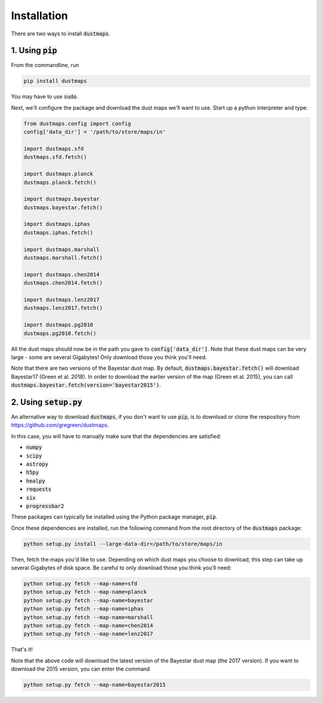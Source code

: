 Installation
============

There are two ways to install :code:`dustmaps`.


1. Using :code:`pip`
--------------------

From the commandline, run

.. code-block :: bash

    pip install dustmaps

You may have to use :code:`sudo`.

Next, we'll configure the package and download the dust maps we'll want to use.
Start up a python interpreter and type:

.. code-block :: python

    from dustmaps.config import config
    config['data_dir'] = '/path/to/store/maps/in'

    import dustmaps.sfd
    dustmaps.sfd.fetch()

    import dustmaps.planck
    dustmaps.planck.fetch()

    import dustmaps.bayestar
    dustmaps.bayestar.fetch()

    import dustmaps.iphas
    dustmaps.iphas.fetch()

    import dustmaps.marshall
    dustmaps.marshall.fetch()

    import dustmaps.chen2014
    dustmaps.chen2014.fetch()

    import dustmaps.lenz2017
    dustmaps.lenz2017.fetch()

    import dustmaps.pg2010
    dustmaps.pg2010.fetch()

All the dust maps should now be in the path you gave to
:code:`config['data_dir']`. Note that these dust maps can be very large - some
are several Gigabytes! Only download those you think you'll need.

Note that there are two versions of the Bayestar dust map. By default,
:code:`dustmaps.bayestar.fetch()` will download Bayestar17 (Green et al. 2018).
In order to download the earlier version of the map (Green et al. 2015), you can
call :code:`dustmaps.bayestar.fetch(version='bayestar2015')`.


2. Using :code:`setup.py`
-------------------------

An alternative way to download :code:`dustmaps`, if you don't want to use
:code:`pip`, is to download or clone the respository from
https://github.com/gregreen/dustmaps.


In this case, you will have to manually make sure that the dependencies are
satisfied:

* :code:`numpy`
* :code:`scipy`
* :code:`astropy`
* :code:`h5py`
* :code:`healpy`
* :code:`requests`
* :code:`six`
* :code:`progressbar2`

These packages can typically be installed using the Python package manager,
:code:`pip`.

Once these dependencies are installed, run the following command from the root
directory of the :code:`dustmaps` package:

.. code-block :: bash

    python setup.py install --large-data-dir=/path/to/store/maps/in

Then, fetch the maps you'd like to use. Depending on which dust maps you choose
to download, this step can take up several Gigabytes of disk space. Be careful
to only download those you think you'll need:

.. code-block :: bash

    python setup.py fetch --map-name=sfd
    python setup.py fetch --map-name=planck
    python setup.py fetch --map-name=bayestar
    python setup.py fetch --map-name=iphas
    python setup.py fetch --map-name=marshall
    python setup.py fetch --map-name=chen2014
    python setup.py fetch --map-name=lenz2017

That's it!

Note that the above code will download the latest version of the Bayestar dust
map (the 2017 version). If you want to download the 2015 version, you can
enter the command

.. code-block :: bash

    python setup.py fetch --map-name=bayestar2015
